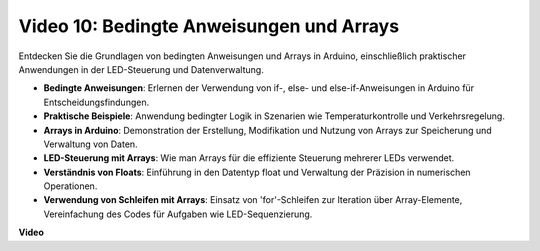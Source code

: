 Video 10: Bedingte Anweisungen und Arrays
=========================================

Entdecken Sie die Grundlagen von bedingten Anweisungen und Arrays in Arduino, einschließlich praktischer Anwendungen in der LED-Steuerung und Datenverwaltung.

* **Bedingte Anweisungen**: Erlernen der Verwendung von if-, else- und else-if-Anweisungen in Arduino für Entscheidungsfindungen.
* **Praktische Beispiele**: Anwendung bedingter Logik in Szenarien wie Temperaturkontrolle und Verkehrsregelung.
* **Arrays in Arduino**: Demonstration der Erstellung, Modifikation und Nutzung von Arrays zur Speicherung und Verwaltung von Daten.
* **LED-Steuerung mit Arrays**: Wie man Arrays für die effiziente Steuerung mehrerer LEDs verwendet.
* **Verständnis von Floats**: Einführung in den Datentyp float und Verwaltung der Präzision in numerischen Operationen.
* **Verwendung von Schleifen mit Arrays**: Einsatz von 'for'-Schleifen zur Iteration über Array-Elemente, Vereinfachung des Codes für Aufgaben wie LED-Sequenzierung.

**Video**

.. raw:: html

    <iframe width="600" height="400" src="https://www.youtube.com/embed/GbKZ9W-xyvE?si=-Y7UPWe7WDZlNWE6" title="YouTube video player" frameborder="0" allow="accelerometer; autoplay; clipboard-write; encrypted-media; gyroscope; picture-in-picture; web-share" allowfullscreen></iframe>

    <br/><br/>
